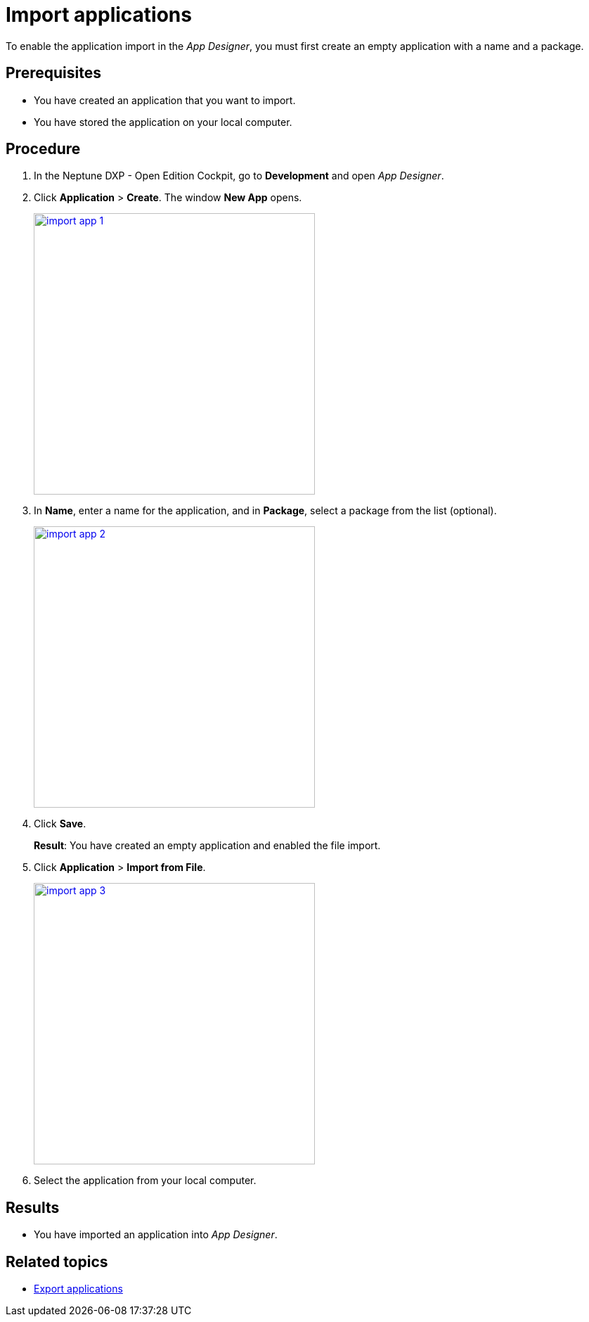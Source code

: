 = Import applications

To enable the application import in the __App Designer__, you must first create an empty application with a name and a package.
//@Neptune: should we say why?

== Prerequisites
* You have created an application that you want to import.
* You have stored the application on your local computer.

== Procedure
. In the Neptune DXP - Open Edition Cockpit, go to *Development* and open __App Designer__.
. Click *Application* > *Create*. The window *New App* opens.
+
image::import-app-1.png[width=400, link="import-app-1.png"]

. In *Name*, enter a name for the application, and in *Package*, select a package from the list (optional).
//Uta@neptune: Do we need to explain "package"? Can users create a package if they do not find a matching package?
+
image::import-app-2.png[width=400, link="import-app-1.png"]

. Click *Save*.
+
*Result*: You have created an empty application and enabled the file import.

. Click *Application* > *Import from File*.
+
image::import-app-3.png[width=400, link="import-app-1.png"]

. Select the application from your local computer.
//Uta@neptune: What happens next?

== Results
* You have imported an application into __App Designer__.

== Related topics
* xref:export-apps.adoc[Export applications]
